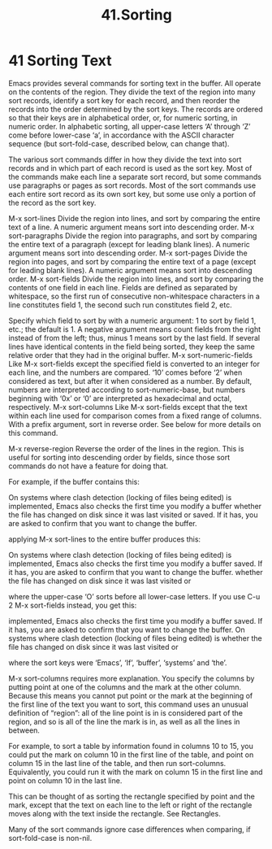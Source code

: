 #+TITLE: 41.Sorting
* 41 Sorting Text

Emacs provides several commands for sorting text in the buffer. All operate on the contents of the region. They divide the text of the region into many sort records, identify a sort key for each record, and then reorder the records into the order determined by the sort keys. The records are ordered so that their keys are in alphabetical order, or, for numeric sorting, in numeric order. In alphabetic sorting, all upper-case letters ‘A’ through ‘Z’ come before lower-case ‘a’, in accordance with the ASCII character sequence (but sort-fold-case, described below, can change that).

The various sort commands differ in how they divide the text into sort records and in which part of each record is used as the sort key. Most of the commands make each line a separate sort record, but some commands use paragraphs or pages as sort records. Most of the sort commands use each entire sort record as its own sort key, but some use only a portion of the record as the sort key.

M-x sort-lines
    Divide the region into lines, and sort by comparing the entire text of a line. A numeric argument means sort into descending order.
M-x sort-paragraphs
    Divide the region into paragraphs, and sort by comparing the entire text of a paragraph (except for leading blank lines). A numeric argument means sort into descending order.
M-x sort-pages
    Divide the region into pages, and sort by comparing the entire text of a page (except for leading blank lines). A numeric argument means sort into descending order.
M-x sort-fields
    Divide the region into lines, and sort by comparing the contents of one field in each line. Fields are defined as separated by whitespace, so the first run of consecutive non-whitespace characters in a line constitutes field 1, the second such run constitutes field 2, etc.

    Specify which field to sort by with a numeric argument: 1 to sort by field 1, etc.; the default is 1. A negative argument means count fields from the right instead of from the left; thus, minus 1 means sort by the last field. If several lines have identical contents in the field being sorted, they keep the same relative order that they had in the original buffer.
M-x sort-numeric-fields
    Like M-x sort-fields except the specified field is converted to an integer for each line, and the numbers are compared. ‘10’ comes before ‘2’ when considered as text, but after it when considered as a number. By default, numbers are interpreted according to sort-numeric-base, but numbers beginning with ‘0x’ or ‘0’ are interpreted as hexadecimal and octal, respectively.
M-x sort-columns
    Like M-x sort-fields except that the text within each line used for comparison comes from a fixed range of columns. With a prefix argument, sort in reverse order. See below for more details on this command.


M-x reverse-region
    Reverse the order of the lines in the region. This is useful for sorting into descending order by fields, since those sort commands do not have a feature for doing that.

For example, if the buffer contains this:

     On systems where clash detection (locking of files being edited) is
     implemented, Emacs also checks the first time you modify a buffer
     whether the file has changed on disk since it was last visited or
     saved.  If it has, you are asked to confirm that you want to change
     the buffer.

applying M-x sort-lines to the entire buffer produces this:

     On systems where clash detection (locking of files being edited) is
     implemented, Emacs also checks the first time you modify a buffer
     saved.  If it has, you are asked to confirm that you want to change
     the buffer.
     whether the file has changed on disk since it was last visited or

where the upper-case ‘O’ sorts before all lower-case letters. If you use C-u 2 M-x sort-fields instead, you get this:

     implemented, Emacs also checks the first time you modify a buffer
     saved.  If it has, you are asked to confirm that you want to change
     the buffer.
     On systems where clash detection (locking of files being edited) is
     whether the file has changed on disk since it was last visited or

where the sort keys were ‘Emacs’, ‘If’, ‘buffer’, ‘systems’ and ‘the’.

M-x sort-columns requires more explanation. You specify the columns by putting point at one of the columns and the mark at the other column. Because this means you cannot put point or the mark at the beginning of the first line of the text you want to sort, this command uses an unusual definition of “region”: all of the line point is in is considered part of the region, and so is all of the line the mark is in, as well as all the lines in between.

For example, to sort a table by information found in columns 10 to 15, you could put the mark on column 10 in the first line of the table, and point on column 15 in the last line of the table, and then run sort-columns. Equivalently, you could run it with the mark on column 15 in the first line and point on column 10 in the last line.

This can be thought of as sorting the rectangle specified by point and the mark, except that the text on each line to the left or right of the rectangle moves along with the text inside the rectangle. See Rectangles.

Many of the sort commands ignore case differences when comparing, if sort-fold-case is non-nil.

